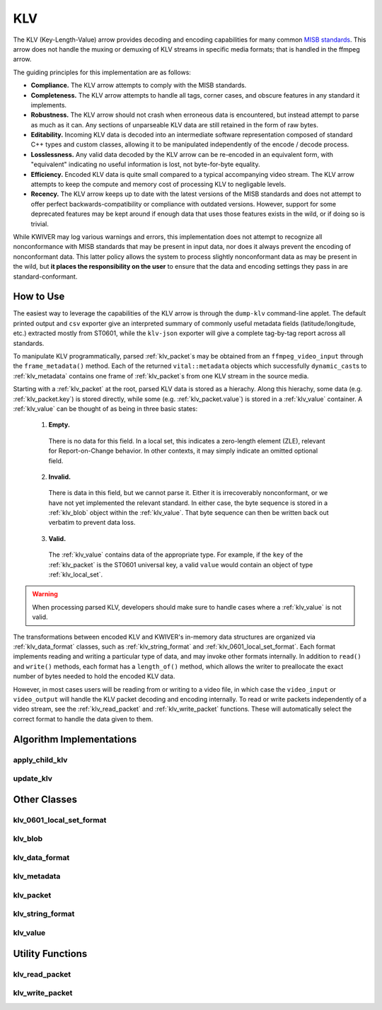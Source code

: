 KLV
===

The KLV (Key-Length-Value) arrow provides decoding and encoding capabilities for
many common `MISB standards <https://nsgreg.nga.mil/misb.jsp>`_. This arrow does
not handle the muxing or demuxing of KLV streams in specific media formats; that
is handled in the ffmpeg arrow.

The guiding principles for this implementation are as follows:

* **Compliance.** The KLV arrow attempts to comply with the MISB standards.

* **Completeness.** The KLV arrow attempts to handle all tags, corner cases,
  and obscure features in any standard it implements.

* **Robustness.** The KLV arrow should not crash when erroneous data is
  encountered, but instead attempt to parse as much as it can. Any sections of
  unparseable KLV data are still retained in the form of raw bytes.

* **Editability.** Incoming KLV data is decoded into an intermediate software
  representation composed of standard C++ types and custom classes, allowing it
  to be manipulated independently of the encode / decode process.

* **Losslessness.** Any valid data decoded by the KLV arrow can be re-encoded in an
  equivalent form, with "equivalent" indicating no useful information is lost,
  not byte-for-byte equality.

* **Efficiency.** Encoded KLV data is quite small compared to a typical accompanying
  video stream. The KLV arrow attempts to keep the compute and memory cost of
  processing KLV to negligable levels.

* **Recency.** The KLV arrow keeps up to date with the latest versions of the MISB
  standards and does not attempt to offer perfect backwards-compatibility or
  compliance with outdated versions. However, support for some deprecated
  features may be kept around if enough data that uses those features exists in
  the wild, or if doing so is trivial.

While KWIVER may log various warnings and errors, this implementation does not
attempt to recognize all nonconformance with MISB standards that may be present
in input data, nor does it always prevent the encoding of nonconformant data.
This latter policy allows the system to process slightly nonconformant data as
may be present in the wild, but **it places the responsibility on the user** to
ensure that the data and encoding settings they pass in are standard-conformant.

How to Use
----------

The easiest way to leverage the capabilities of the KLV arrow is through the
``dump-klv`` command-line applet. The default printed output and ``csv``
exporter give an interpreted summary of commonly useful metadata fields
(latitude/longitude, etc.) extracted mostly from ST0601, while the ``klv-json``
exporter will give a complete tag-by-tag report across all standards.

To manipulate KLV programmatically, parsed :ref:`klv_packet`\ s may be obtained
from an ``ffmpeg_video_input`` through the ``frame_metadata()`` method. Each of
the returned ``vital::metadata`` objects which successfully ``dynamic_cast``\ s
to :ref:`klv_metadata` contains one frame of :ref:`klv_packet`\ s from one KLV stream
in the source media.

Starting with a :ref:`klv_packet` at the root, parsed KLV data is stored as a hierachy.
Along this hierachy, some data (e.g. :ref:`klv_packet.key`) is stored directly, while
some (e.g. :ref:`klv_packet.value`) is stored in a :ref:`klv_value` container. A
:ref:`klv_value` can be thought of as being in three basic states:
  1. **Empty.**
    There is no data for this field. In a local set, this indicates a zero-length
    element (ZLE), relevant for Report-on-Change behavior. In other contexts, it
    may simply indicate an omitted optional field.
  2. **Invalid.**
    There is data in this field, but we cannot parse it. Either it is irrecoverably
    nonconformant, or we have not yet implemented the relevant standard. In either
    case, the byte sequence is stored in a :ref:`klv_blob` object within the :ref:`klv_value`.
    That byte sequence can then be written back out verbatim to prevent data loss.
  3. **Valid.**
    The :ref:`klv_value` contains data of the appropriate type. For example, if the
    ``key`` of the :ref:`klv_packet` is the ST0601 universal key, a valid ``value``
    would contain an object of type :ref:`klv_local_set`.

.. warning::
    When processing parsed KLV, developers should make sure to handle cases where
    a :ref:`klv_value` is not valid.

The transformations between encoded KLV and KWIVER's in-memory data structures
are organized via :ref:`klv_data_format` classes, such as :ref:`klv_string_format` and
:ref:`klv_0601_local_set_format`. Each format implements reading and writing a
particular type of data, and may invoke other formats internally. In addition to
``read()`` and ``write()`` methods, each format has a ``length_of()`` method,
which allows the writer to preallocate the exact number of bytes needed to hold
the encoded KLV data.

However, in most cases users will be reading from or writing to a video file, in
which case the ``video_input`` or ``video_output`` will handle the KLV packet decoding
and encoding internally. To read or write packets independently of a video stream,
see the :ref:`klv_read_packet` and :ref:`klv_write_packet` functions. These will
automatically select the correct format to handle the data given to them.

Algorithm Implementations
-------------------------

.. _apply_child_klv:
apply_child_klv
^^^^^^^^^^^^^^^
..  doxygenclass:: kwiver::arrows::klv::apply_child_klv
    :project: kwiver
    :members:

.. _update_klv:
update_klv
^^^^^^^^^^
..  doxygenclass:: kwiver::arrows::klv::update_klv
    :project: kwiver
    :members:

Other Classes
-------------

.. _klv_0601_local_set_format:
klv_0601_local_set_format
^^^^^^^^^^^^^^^^^^^^^^^^^
..  doxygenclass:: kwiver::arrows::klv::klv_0601_local_set_format
    :project: kwiver
    :members:

.. _klv_blob:
klv_blob
^^^^^^^^
..  doxygenclass:: kwiver::arrows::klv::klv_blob
    :project: kwiver
    :members:

.. _klv_data_format:
klv_data_format
^^^^^^^^^^^^^^^
..  doxygenclass:: kwiver::arrows::klv::klv_data_format
    :project: kwiver
    :members:

.. _klv_metadata:
klv_metadata
^^^^^^^^^^^^
..  doxygenclass:: kwiver::arrows::klv::klv_metadata
    :project: kwiver
    :members:

.. _klv_packet:
klv_packet
^^^^^^^^^^
..  doxygenstruct:: kwiver::arrows::klv::klv_packet
    :project: kwiver
    :members:

.. _klv_string_format:
klv_string_format
^^^^^^^^^^^^^^^^^
..  doxygenclass:: kwiver::arrows::klv::klv_string_format
    :project: kwiver
    :members:

.. _klv_value:
klv_value
^^^^^^^^^
..  doxygenclass:: kwiver::arrows::klv::klv_value
    :project: kwiver
    :members:

Utility Functions
-----------------

.. _klv_read_packet:
klv_read_packet
^^^^^^^^^^^^^^^
..  doxygenfunction:: kwiver::arrows::klv::klv_read_packet
    :project: kwiver

.. _klv_write_packet:
klv_write_packet
^^^^^^^^^^^^^^^^
..  doxygenfunction:: kwiver::arrows::klv::klv_write_packet
    :project: kwiver

